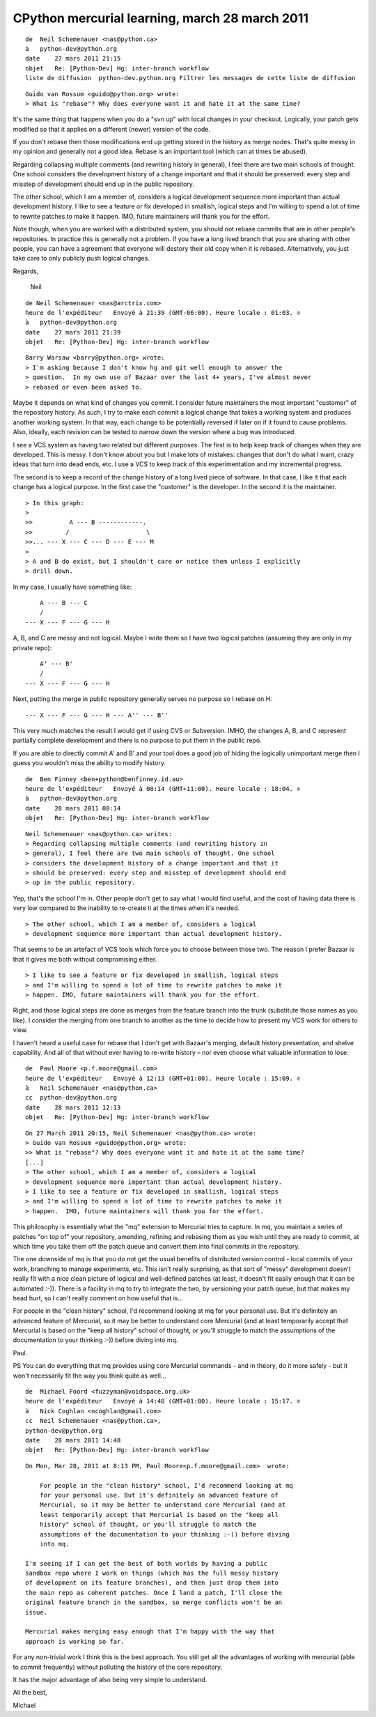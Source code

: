 

.. index::
   mercurial rebase

====================================================
CPython mercurial learning, march 28 march 2011
====================================================


::

    de  Neil Schemenauer <nas@python.ca>
    à   python-dev@python.org
    date    27 mars 2011 21:15
    objet   Re: [Python-Dev] Hg: inter-branch workflow
    liste de diffusion  python-dev.python.org Filtrer les messages de cette liste de diffusion


::

    Guido van Rossum <guido@python.org> wrote:
    > What is "rebase"? Why does everyone want it and hate it at the same time?


It's the same thing that happens when you do a "svn up" with local
changes in your checkout.  Logically, your patch gets modified so
that it applies on a different (newer) version of the code.

If you don't rebase then those modifications end up getting stored
in the history as merge nodes.  That's quite messy in my opinion and
generally not a good idea.  Rebase is an important tool (which can
at times be abused).

Regarding collapsing multiple comments (and rewriting history in
general), I feel there are two main schools of thought.  One school
considers the development history of a change important and that it
should be preserved: every step and misstep of development should
end up in the public repository.

The other school, which I am a member of, considers a logical
development sequence more important than actual development history.
I like to see a feature or fix developed in smallish, logical steps
and I'm willing to spend a lot of time to rewrite patches to make it
happen.  IMO, future maintainers will thank you for the effort.

Note though, when you are worked with a distributed system, you
should not rebase commits that are in other people's repositories.
In practice this is generally not a problem.  If you have a long
lived branch that you are sharing with other people, you can have a
agreement that everyone will destory their old copy when it is
rebased.  Alternatively, you just take care to only publicly push
logical changes.

Regards,

 Neil



::

    de Neil Schemenauer <nas@arctrix.com>
    heure de l'expéditeur   Envoyé à 21:39 (GMT-06:00). Heure locale : 01:03. ✆
    à   python-dev@python.org
    date    27 mars 2011 21:39
    objet   Re: [Python-Dev] Hg: inter-branch workflow


::

    Barry Warsaw <barry@python.org> wrote:
    > I'm asking because I don't know hg and git well enough to answer the
    > question.  In my own use of Bazaar over the last 4+ years, I've almost never
    > rebased or even been asked to.


Maybe it depends on what kind of changes you commit.  I consider
future maintainers the most important "customer" of the repository
history.  As such, I try to make each commit a logical change that
takes a working system and produces another working system.  In that
way, each change to be potentially reversed if later on if it found
to cause problems.  Also, ideally, each revision can be tested to
narrow down the version where a bug was introduced.

I see a VCS system as having two related but different purposes.
The first is to help keep track of changes when they are developed.
This is messy.  I don't know about you but I make lots of mistakes:
changes that don't do what I want, crazy ideas that turn into dead
ends, etc.  I use a VCS to keep track of this experimentation and my
incremental progress.

The second is to keep a record of the change history of a long lived
piece of software.  In that case, I like it that each change has a
logical purpose.  In the first case the "customer" is the developer.
In the second it is the maintainer.


::

    > In this graph:
    >
    >>          A --- B ------------.
    >>         /                     \
    >>... --- X --- C --- D --- E --- M
    >
    > A and B do exist, but I shouldn't care or notice them unless I explicitly
    > drill down.


In my case, I usually have something like::

            A --- B --- C
            /
        --- X --- F --- G --- H

A, B, and C are messy and not logical.  Maybe I write them so I have
two logical patches (assuming they are only in my private repo)::

            A' --- B'
            /
        --- X --- F --- G --- H

Next, putting the merge in public repository generally serves no
purpose so I rebase on H::


    --- X --- F --- G --- H --- A'' --- B''

This very much matches the result I would get if using CVS or
Subversion.  IMHO, the changes A, B, and C represent partially
complete development and there is no purpose to put them in the
public repo.

If you are able to directly commit A' and B' and your tool does a
good job of hiding the logically unimportant merge then I guess you
wouldn't miss the ability to modify history.


::

    de  Ben Finney <ben+python@benfinney.id.au>
    heure de l'expéditeur   Envoyé à 08:14 (GMT+11:00). Heure locale : 18:04. ✆
    à   python-dev@python.org
    date    28 mars 2011 08:14
    objet   Re: [Python-Dev] Hg: inter-branch workflow


::

    Neil Schemenauer <nas@python.ca> writes:
    > Regarding collapsing multiple comments (and rewriting history in
    > general), I feel there are two main schools of thought. One school
    > considers the development history of a change important and that it
    > should be preserved: every step and misstep of development should end
    > up in the public repository.

Yep, that's the school I'm in. Other people don't get to say what I
would find useful, and the cost of having data there is very low
compared to the inability to re-create it at the times when it's needed.

::

    > The other school, which I am a member of, considers a logical
    > development sequence more important than actual development history.

That seems to be an artefact of VCS tools which force you to choose
between those two. The reason I prefer Bazaar is that it gives me both
without compromising either.

::

    > I like to see a feature or fix developed in smallish, logical steps
    > and I'm willing to spend a lot of time to rewrite patches to make it
    > happen. IMO, future maintainers will thank you for the effort.


Right, and those logical steps are done as merges from the feature
branch into the trunk (substitute those names as you like). I consider
the merging from one branch to another as the time to decide how to
present my VCS work for others to view.

I haven't heard a useful case for rebase that I don't get with Bazaar's
merging, default history presentation, and shelve capability. And all of
that without ever having to re-write history – nor even choose what
valuable information to lose.


::

    de  Paul Moore <p.f.moore@gmail.com>
    heure de l'expéditeur   Envoyé à 12:13 (GMT+01:00). Heure locale : 15:09. ✆
    à   Neil Schemenauer <nas@python.ca>
    cc  python-dev@python.org
    date    28 mars 2011 12:13
    objet   Re: [Python-Dev] Hg: inter-branch workflow


::

    On 27 March 2011 20:15, Neil Schemenauer <nas@python.ca> wrote:
    > Guido van Rossum <guido@python.org> wrote:
    >> What is "rebase"? Why does everyone want it and hate it at the same time?
    [...]
    > The other school, which I am a member of, considers a logical
    > development sequence more important than actual development history.
    > I like to see a feature or fix developed in smallish, logical steps
    > and I'm willing to spend a lot of time to rewrite patches to make it
    > happen.  IMO, future maintainers will thank you for the effort.

This philosophy is essentially what the "mq" extension to Mercurial
tries to capture. In mq, you maintain a series of patches "on top of"
your repository, amending, refining and rebasing them as you wish
until they are ready to commit, at which time you take them off the
patch queue and convert them into final commits in the repository.

The one downside of mq is that you do not get the usual benefits of
distributed version control - local commits of your work, branching to
manage experiments, etc. This isn't really surprising, as that sort of
"messy" development doesn't really fit with a nice clean picture of
logical and well-defined patches (at least, it doesn't fit easily
enough that it can be automated :-)). There is a facility in mq to try
to integrate the two, by versioning your patch queue, but that makes
my head hurt, so I can't really comment on how useful that is...

For people in the "clean history" school, I'd recommend looking at mq
for your personal use. But it's definitely an advanced feature of
Mercurial, so it may be better to understand core Mercurial (and at
least temporarily accept that Mercurial is based on the "keep all
history" school of thought, or you'll struggle to match the
assumptions of the documentation to your thinking :-)) before diving
into mq.

Paul.

PS You can do everything that mq provides using core Mercurial
commands - and in theory, do it more safely - but it won't necessarily
fit the way you think quite as well...


::

    de  Michael Foord <fuzzyman@voidspace.org.uk>
    heure de l'expéditeur   Envoyé à 14:48 (GMT+01:00). Heure locale : 15:17. ✆
    à   Nick Coghlan <ncoghlan@gmail.com>
    cc  Neil Schemenauer <nas@python.ca>,
    python-dev@python.org
    date    28 mars 2011 14:48
    objet   Re: [Python-Dev] Hg: inter-branch workflow



::

    On Mon, Mar 28, 2011 at 8:13 PM, Paul Moore<p.f.moore@gmail.com>  wrote:

        For people in the "clean history" school, I'd recommend looking at mq
        for your personal use. But it's definitely an advanced feature of
        Mercurial, so it may be better to understand core Mercurial (and at
        least temporarily accept that Mercurial is based on the "keep all
        history" school of thought, or you'll struggle to match the
        assumptions of the documentation to your thinking :-)) before diving
        into mq.

    I'm seeing if I can get the best of both worlds by having a public
    sandbox repo where I work on things (which has the full messy history
    of development on its feature branches), and then just drop them into
    the main repo as coherent patches. Once I land a patch, I'll close the
    original feature branch in the sandbox, so merge conflicts won't be an
    issue.

    Mercurial makes merging easy enough that I'm happy with the way that
    approach is working so far.


For any non-trivial work I think this is the best approach. You still get all
the advantages of working with mercurial (able to commit frequently) without
polluting the history of the core repository.

It has the major advantage of also being very simple to understand.

All the best,

Michael





